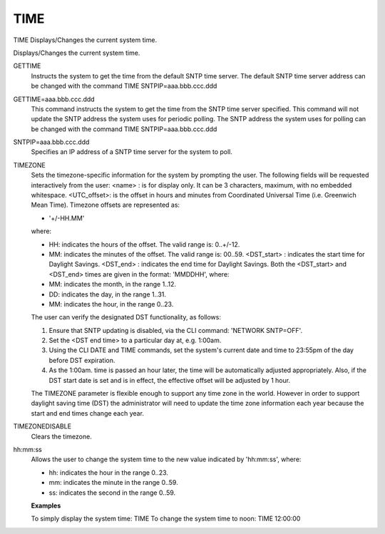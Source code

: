 ======
 TIME
======

TIME  Displays/Changes the current system time.

Displays/Changes the current system time.

GETTIME
    Instructs the system to get the time from the default SNTP time
    server. The default SNTP time server address can be changed with the
    command TIME SNTPIP=aaa.bbb.ccc.ddd

GETTIME=aaa.bbb.ccc.ddd
    This command instructs the system to get the time from the SNTP time
    server specified. This command will not update the SNTP address the
    system uses for periodic polling. The SNTP address the system uses
    for polling can be changed with the command TIME
    SNTPIP=aaa.bbb.ccc.ddd

SNTPIP=aaa.bbb.ccc.ddd
    Specifies an IP address of a SNTP time server for the system to poll.

TIMEZONE
    Sets the timezone-specific information for the system by prompting
    the user.
    The following fields will be requested interactively from the user:
    <name>      : is for display only.  It can be 3 characters,
    maximum, with no embedded whitespace.
    <UTC_offset>: is the offset in hours and minutes from
    Coordinated Universal Time (i.e. Greenwich
    Mean Time).
    Timezone offsets are represented as:

    * '+/-HH.MM'

    where:

    * HH: indicates the hours of the offset.
      The valid range is: 0..+/-12.
    * MM: indicates the minutes of the offset.
      The valid range is: 00..59.
      <DST_start> : indicates the start time for Daylight Savings.
      <DST_end>   : indicates the end time for Daylight Savings.
      Both the <DST_start> and <DST_end> times are
      given in the format: 'MMDDHH', where:
    * MM: indicates the month, in the range 1..12.
    * DD: indicates the day,   in the range 1..31.
    * MM: indicates the hour,  in the range 0..23.

    The user can verify the designated DST functionality, as follows:

    1. Ensure that SNTP updating is disabled, via the CLI command:
       'NETWORK SNTP=OFF'.
    2. Set the <DST end time> to a particular day at, e.g. 1:00am.
    3. Using the CLI DATE and TIME commands, set the system's current
       date and time to 23:55pm of the day before DST expiration.
    4. As the 1:00am. time is passed an hour later, the time will be
       automatically adjusted appropriately.
       Also, if the DST start date is set and is in effect, the effective
       offset will be adjusted by 1 hour.

    The TIMEZONE parameter is flexible enough to support any time zone in
    the world. However in order to support daylight saving time (DST) the
    administrator will need to update the time zone information each year
    because the start and end times change each year.

TIMEZONEDISABLE
    Clears the timezone.

hh:mm:ss
    Allows the user to change the system time to the new value indicated
    by 'hh:mm:ss', where:

    * hh: indicates the hour   in the range 0..23.
    * mm: indicates the minute in the range 0..59.
    * ss: indicates the second in the range 0..59.

    **Examples**

    To simply display the system time:  TIME
    To change the system time to noon:  TIME 12:00:00
